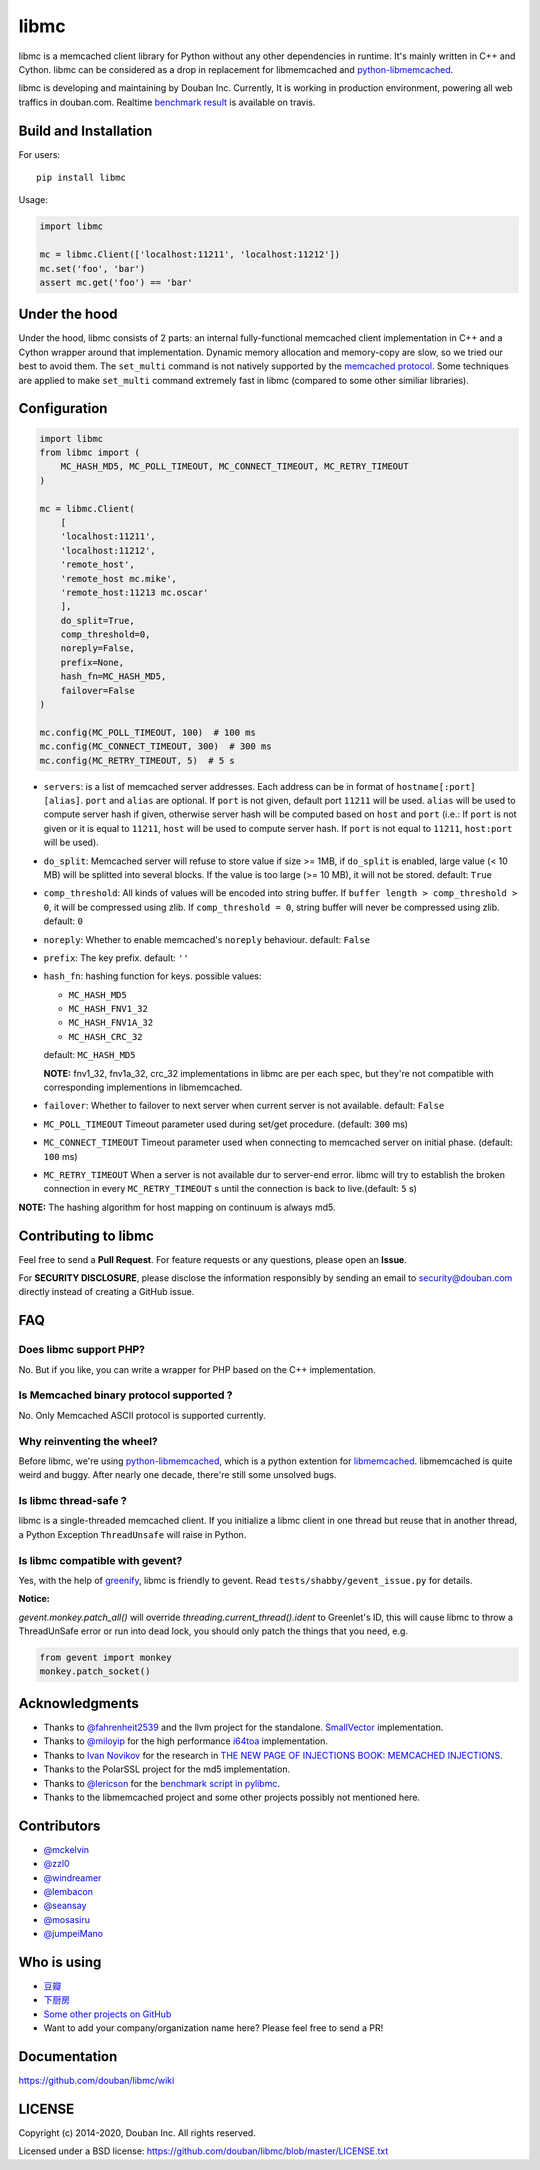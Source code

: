 libmc
=====

|build| |status| |pypiv| |pyversions| |wheel| |license|

libmc is a memcached client library for Python without any other
dependencies in runtime. It's mainly written in C++ and Cython. libmc
can be considered as a drop in replacement for libmemcached and
`python-libmemcached <https://github.com/douban/python-libmemcached>`__.

libmc is developing and maintaining by Douban Inc. Currently, It is
working in production environment, powering all web traffics in
douban.com. Realtime `benchmark
result <https://travis-ci.org/douban/libmc/builds/57124335#L1611>`__ is
available on travis.

Build and Installation
----------------------

For users:

::

    pip install libmc

Usage:

.. code:: python

    import libmc

    mc = libmc.Client(['localhost:11211', 'localhost:11212'])
    mc.set('foo', 'bar')
    assert mc.get('foo') == 'bar'

Under the hood
--------------

Under the hood, libmc consists of 2 parts: an internal fully-functional
memcached client implementation in C++ and a Cython wrapper around that
implementation. Dynamic memory allocation and memory-copy are slow, so
we tried our best to avoid them. The ``set_multi`` command is not
natively supported by the `memcached
protocol <https://github.com/memcached/memcached/blob/master/doc/protocol.txt>`__.
Some techniques are applied to make ``set_multi`` command extremely fast
in libmc (compared to some other similiar libraries).

Configuration
-------------

.. code:: python

    import libmc
    from libmc import (
        MC_HASH_MD5, MC_POLL_TIMEOUT, MC_CONNECT_TIMEOUT, MC_RETRY_TIMEOUT
    )

    mc = libmc.Client(
        [
        'localhost:11211',
        'localhost:11212',
        'remote_host',
        'remote_host mc.mike',
        'remote_host:11213 mc.oscar'
        ],
        do_split=True,
        comp_threshold=0,
        noreply=False,
        prefix=None,
        hash_fn=MC_HASH_MD5,
        failover=False
    )

    mc.config(MC_POLL_TIMEOUT, 100)  # 100 ms
    mc.config(MC_CONNECT_TIMEOUT, 300)  # 300 ms
    mc.config(MC_RETRY_TIMEOUT, 5)  # 5 s


-  ``servers``: is a list of memcached server addresses. Each address
   can be in format of ``hostname[:port] [alias]``. ``port`` and ``alias``
   are optional. If ``port`` is not given, default port ``11211`` will
   be used. ``alias`` will be used to compute server hash if given,
   otherwise server hash will be computed based on ``host`` and ``port``
   (i.e.: If ``port`` is not given or it is equal to ``11211``, ``host``
   will be used to compute server hash. If ``port`` is not equal to ``11211``,
   ``host:port`` will be used).
-  ``do_split``: Memcached server will refuse to store value if size >=
   1MB, if ``do_split`` is enabled, large value (< 10 MB) will be
   splitted into several blocks. If the value is too large (>= 10 MB),
   it will not be stored. default: ``True``
-  ``comp_threshold``: All kinds of values will be encoded into string
   buffer. If ``buffer length > comp_threshold > 0``, it will be
   compressed using zlib. If ``comp_threshold = 0``, string buffer will
   never be compressed using zlib. default: ``0``
-  ``noreply``: Whether to enable memcached's ``noreply`` behaviour.
   default: ``False``
-  ``prefix``: The key prefix. default: ``''``
-  ``hash_fn``: hashing function for keys. possible values:

   -  ``MC_HASH_MD5``
   -  ``MC_HASH_FNV1_32``
   -  ``MC_HASH_FNV1A_32``
   -  ``MC_HASH_CRC_32``

   default: ``MC_HASH_MD5``

   **NOTE:** fnv1\_32, fnv1a\_32, crc\_32 implementations in libmc are
   per each spec, but they're not compatible with corresponding
   implementions in libmemcached.

-  ``failover``: Whether to failover to next server when current server
   is not available. default: ``False``

-  ``MC_POLL_TIMEOUT`` Timeout parameter used during set/get procedure.
   (default: ``300`` ms)
-  ``MC_CONNECT_TIMEOUT`` Timeout parameter used when connecting to
   memcached server on initial phase. (default: ``100`` ms)
-  ``MC_RETRY_TIMEOUT`` When a server is not available dur to server-end
   error. libmc will try to establish the broken connection in every
   ``MC_RETRY_TIMEOUT`` s until the connection is back to live.(default:
   ``5`` s)

**NOTE:** The hashing algorithm for host mapping on continuum is always
md5.

Contributing to libmc
---------------------

Feel free to send a **Pull Request**. For feature requests or any
questions, please open an **Issue**.

For **SECURITY DISCLOSURE**, please disclose the information responsibly
by sending an email to security@douban.com directly instead of creating
a GitHub issue.

FAQ
---

Does libmc support PHP?
^^^^^^^^^^^^^^^^^^^^^^^

No. But if you like, you can write a wrapper for PHP based on the C++
implementation.

Is Memcached binary protocol supported ?
^^^^^^^^^^^^^^^^^^^^^^^^^^^^^^^^^^^^^^^^

No. Only Memcached ASCII protocol is supported currently.

Why reinventing the wheel?
^^^^^^^^^^^^^^^^^^^^^^^^^^

Before libmc, we're using
`python-libmemcached <https://github.com/douban/python-libmemcached>`__,
which is a python extention for
`libmemcached <http://libmemcached.org/libMemcached.html>`__.
libmemcached is quite weird and buggy. After nearly one decade, there're
still some unsolved bugs.

Is libmc thread-safe ?
^^^^^^^^^^^^^^^^^^^^^^

libmc is a single-threaded memcached client. If you initialize a libmc
client in one thread but reuse that in another thread, a Python
Exception ``ThreadUnsafe`` will raise in Python.

Is libmc compatible with gevent?
^^^^^^^^^^^^^^^^^^^^^^^^^^^^^^^^

Yes, with the help of `greenify <https://github.com/douban/greenify>`__,
libmc is friendly to gevent. Read ``tests/shabby/gevent_issue.py`` for
details.

**Notice:**

`gevent.monkey.patch_all()` will override
`threading.current_thread().ident` to Greenlet's ID,
this will cause libmc to throw a ThreadUnSafe error
or run into dead lock, you should only patch the things
that you need, e.g.

.. code:: python

    from gevent import monkey
    monkey.patch_socket()

Acknowledgments
---------------

-  Thanks to `@fahrenheit2539 <https://github.com/fahrenheit2539>`__ and
   the llvm project for the standalone.
   `SmallVector <http://fahrenheit2539.blogspot.com/2012/06/introduction-in-depths-look-at.html>`__
   implementation.
-  Thanks to `@miloyip <https://github.com/miloyip>`__ for the high
   performance `i64toa <https://github.com/miloyip/itoa-benchmark>`__
   implementation.
-  Thanks to `Ivan Novikov <https://twitter.com/d0znpp>`__ for the
   research in `THE NEW PAGE OF INJECTIONS BOOK: MEMCACHED
   INJECTIONS <https://www.blackhat.com/us-14/briefings.html#the-new-page-of-injections-book-memcached-injections>`__.
-  Thanks to the PolarSSL project for the md5 implementation.
-  Thanks to `@lericson <https://github.com/lericson>`__ for the `benchmark
   script in
   pylibmc <https://github.com/lericson/pylibmc/blob/master/bin/runbench.py>`__.
-  Thanks to the libmemcached project and some other projects possibly
   not mentioned here.

Contributors
------------

-  `@mckelvin <https://github.com/mckelvin>`__
-  `@zzl0 <https://github.com/zzl0>`__
-  `@windreamer <https://github.com/windreamer>`__
-  `@lembacon <https://github.com/lembacon>`__
-  `@seansay <https://github.com/seansay>`__
-  `@mosasiru <https://github.com/mosasiru>`__
-  `@jumpeiMano <https://github.com/jumpeiMano>`__


Who is using
------------

- `豆瓣 <https://douban.com>`__
- `下厨房 <https://www.xiachufang.com>`__
- `Some other projects on GitHub <https://github.com/douban/libmc/network/dependents>`__
- Want to add your company/organization name here?
  Please feel free to send a PR!

Documentation
-------------

https://github.com/douban/libmc/wiki

LICENSE
-------

Copyright (c) 2014-2020, Douban Inc. All rights reserved.

Licensed under a BSD license:
https://github.com/douban/libmc/blob/master/LICENSE.txt

.. |build| image:: https://travis-ci.org/douban/libmc.svg
   :target: https://travis-ci.org/douban/libmc

.. |status| image:: https://img.shields.io/pypi/status/libmc
.. |pypiv| image:: https://img.shields.io/pypi/v/libmc
.. |pyversions| image:: https://img.shields.io/pypi/pyversions/libmc
.. |wheel| image:: https://img.shields.io/pypi/wheel/libmc
.. |license| image:: https://img.shields.io/pypi/l/libmc
